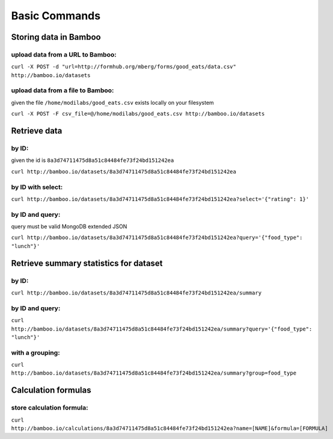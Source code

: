Basic Commands
==============

Storing data in Bamboo
----------------------

upload data from a URL to Bamboo:
^^^^^^^^^^^^^^^^^^^^^^

``curl -X POST -d "url=http://formhub.org/mberg/forms/good_eats/data.csv" http://bamboo.io/datasets``

upload data from a file to Bamboo:
^^^^^^^^^^^^^^^^^^^^^^^^^^^^^

given the file ``/home/modilabs/good_eats.csv`` exists locally on your
filesystem

``curl -X POST -F csv_file=@/home/modilabs/good_eats.csv http://bamboo.io/datasets``


Retrieve data
-------------

by ID:
^^^^^^^^^^^^^^^^^^^^^^

given the id is ``8a3d74711475d8a51c84484fe73f24bd151242ea``

``curl http://bamboo.io/datasets/8a3d74711475d8a51c84484fe73f24bd151242ea``

by ID with select:
^^^^^^^^^^^^^^^^^^

``curl http://bamboo.io/datasets/8a3d74711475d8a51c84484fe73f24bd151242ea?select='{"rating": 1}'``


by ID and query:
^^^^^^^^^^^^^^^^

query must be valid MongoDB extended JSON

``curl http://bamboo.io/datasets/8a3d74711475d8a51c84484fe73f24bd151242ea?query='{"food_type": "lunch"}'``

Retrieve summary statistics for dataset
---------------------------------------

by ID:
^^^^^^

``curl http://bamboo.io/datasets/8a3d74711475d8a51c84484fe73f24bd151242ea/summary``

by ID and query:
^^^^^^^^^^^^^^^^

``curl http://bamboo.io/datasets/8a3d74711475d8a51c84484fe73f24bd151242ea/summary?query='{"food_type": "lunch"}'``

with a grouping:
^^^^^^^^^^^^^^^^

``curl http://bamboo.io/datasets/8a3d74711475d8a51c84484fe73f24bd151242ea/summary?group=food_type``

Calculation formulas
--------------------

store calculation formula:
^^^^^^^^^^^^^^^^^^^^^^^^^^

``curl http://bamboo.io/calculations/8a3d74711475d8a51c84484fe73f24bd151242ea?name=[NAME]&formula=[FORMULA]``

